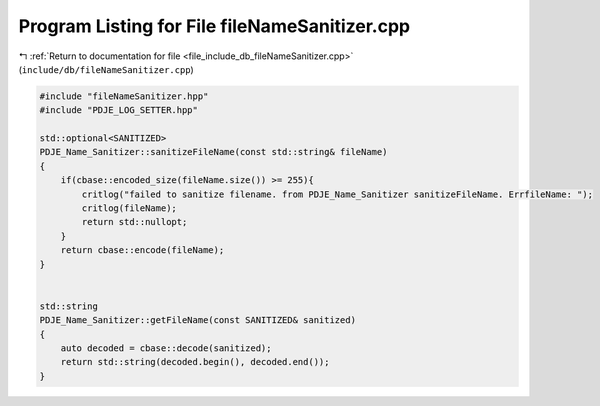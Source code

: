 
.. _program_listing_file_include_db_fileNameSanitizer.cpp:

Program Listing for File fileNameSanitizer.cpp
==============================================

|exhale_lsh| :ref:`Return to documentation for file <file_include_db_fileNameSanitizer.cpp>` (``include/db/fileNameSanitizer.cpp``)

.. |exhale_lsh| unicode:: U+021B0 .. UPWARDS ARROW WITH TIP LEFTWARDS

.. code-block:: cpp

   #include "fileNameSanitizer.hpp"
   #include "PDJE_LOG_SETTER.hpp"
   
   std::optional<SANITIZED> 
   PDJE_Name_Sanitizer::sanitizeFileName(const std::string& fileName)
   {
       if(cbase::encoded_size(fileName.size()) >= 255){
           critlog("failed to sanitize filename. from PDJE_Name_Sanitizer sanitizeFileName. ErrfileName: ");
           critlog(fileName);
           return std::nullopt;
       }
       return cbase::encode(fileName);
   }
   
   
   std::string
   PDJE_Name_Sanitizer::getFileName(const SANITIZED& sanitized)
   {
       auto decoded = cbase::decode(sanitized);
       return std::string(decoded.begin(), decoded.end());
   }
